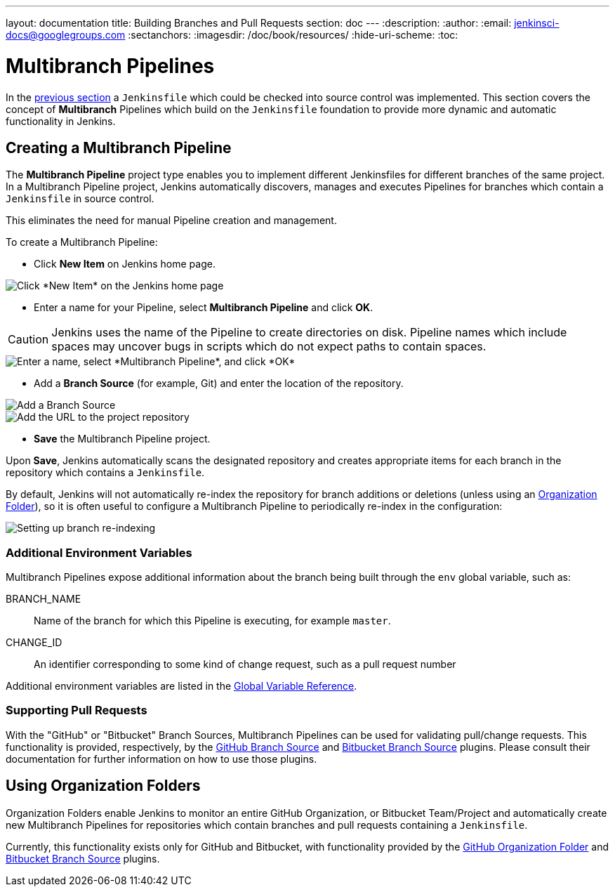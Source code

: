 ---
layout: documentation
title: Building Branches and Pull Requests
section: doc
---
:description:
:author:
:email: jenkinsci-docs@googlegroups.com
:sectanchors:
:imagesdir: /doc/book/resources/
:hide-uri-scheme:
:toc:

= Multibranch Pipelines

In the <<jenkinsfile#, previous section>> a `Jenkinsfile` which could be
checked into source control was implemented. This section covers the concept of
*Multibranch* Pipelines which build on the `Jenkinsfile` foundation to provide
more dynamic and automatic functionality in Jenkins.

== Creating a Multibranch Pipeline

The *Multibranch Pipeline* project type enables you to implement different
Jenkinsfiles for different branches of the same project.
In a Multibranch Pipeline project, Jenkins automatically discovers, manages and
executes Pipelines for branches which contain a `Jenkinsfile` in source control.

This eliminates the need for manual Pipeline creation and management.

To create a Multibranch Pipeline:

* Click *New Item* on Jenkins home page.

image::pipeline/new-item-selection.png["Click *New Item* on the Jenkins home page", role=center]

* Enter a name for your Pipeline, select *Multibranch Pipeline* and click *OK*.

[CAUTION]
====
Jenkins uses the name of the Pipeline to create directories on disk. Pipeline
names which include spaces may uncover bugs in scripts which do not expect
paths to contain spaces.
====

image::pipeline/new-item-multibranch-creation.png["Enter a name, select *Multibranch Pipeline*, and click *OK*", role=center]

* Add a *Branch Source* (for example, Git) and enter the location of the
  repository.

image::pipeline/multibranch-branch-source.png["Add a Branch Source", role=center]
image::pipeline/multibranch-branch-source-configuration.png["Add the URL to the project repository", role=center]


* *Save* the Multibranch Pipeline project.

Upon *Save*, Jenkins automatically scans the designated repository and creates
appropriate items for each branch in the repository which contains a
`Jenkinsfile`.

By default, Jenkins will not automatically re-index the repository for branch
additions or deletions (unless using an <<organization-folders,Organization Folder>>),
so it is often useful to configure a Multibranch Pipeline to periodically
re-index in the configuration:

image::pipeline/multibranch-branch-indexing.png["Setting up branch re-indexing", role=center]


=== Additional Environment Variables

Multibranch Pipelines expose additional information about the branch being
built through the `env` global variable, such as:

BRANCH_NAME:: Name of the branch for which this Pipeline is executing, for
example `master`.

CHANGE_ID:: An identifier corresponding to some kind of change request, such as a pull request number

Additional environment variables are listed in the
<<getting-started#global-variable-reference#, Global Variable Reference>>.


=== Supporting Pull Requests

With the "GitHub" or "Bitbucket" Branch Sources, Multibranch Pipelines can be
used for validating pull/change requests. This functionality is provided,
respectively, by the
link:https://plugins.jenkins.io/github-branch-source[GitHub Branch Source]
and
link:https://plugins.jenkins.io/cloudbees-bitbucket-branch-source[Bitbucket Branch Source]
plugins. Please consult their documentation for further information on how to
use those plugins.


[[organization-folders]]
== Using Organization Folders

Organization Folders enable Jenkins to monitor an entire GitHub
Organization, or Bitbucket Team/Project and automatically create new
Multibranch Pipelines for repositories which contain branches and pull requests
containing a `Jenkinsfile`.

Currently, this functionality exists only for GitHub and Bitbucket, with
functionality provided by the
link:https://plugins.jenkins.io/github-organization-folder[GitHub Organization Folder]
and
link:https://plugins.jenkins.io/cloudbees-bitbucket-branch-source[Bitbucket Branch Source]
plugins.
